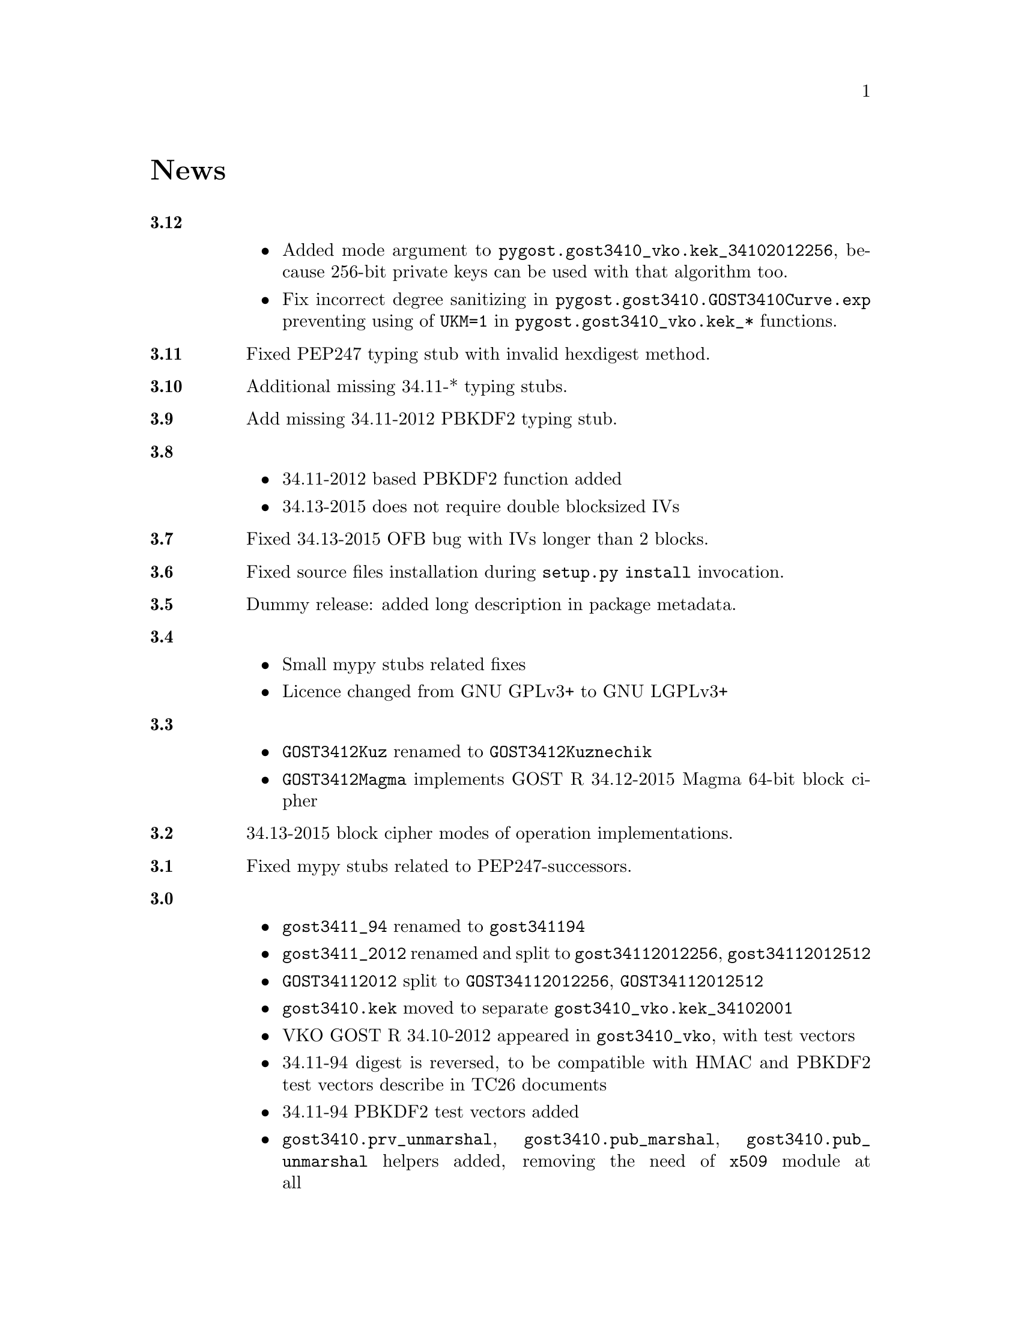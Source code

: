 @node News
@unnumbered News

@table @strong

@anchor{Release 3.12}
@item 3.12
    @itemize
    @item Added mode argument to @code{pygost.gost3410_vko.kek_34102012256},
        because 256-bit private keys can be used with that algorithm too.
    @item Fix incorrect degree sanitizing in
        @code{pygost.gost3410.GOST3410Curve.exp} preventing using of
        @code{UKM=1} in @code{pygost.gost3410_vko.kek_*} functions.
    @end itemize

@anchor{Release 3.11}
@item 3.11
Fixed PEP247 typing stub with invalid hexdigest method.

@anchor{Release 3.10}
@item 3.10
Additional missing 34.11-* typing stubs.

@anchor{Release 3.9}
@item 3.9
Add missing 34.11-2012 PBKDF2 typing stub.

@anchor{Release 3.8}
@item 3.8
    @itemize
    @item 34.11-2012 based PBKDF2 function added
    @item 34.13-2015 does not require double blocksized IVs
    @end itemize

@anchor{Release 3.7}
@item 3.7
Fixed 34.13-2015 OFB bug with IVs longer than 2 blocks.

@anchor{Release 3.6}
@item 3.6
Fixed source files installation during @command{setup.py install} invocation.

@anchor{Release 3.5}
@item 3.5
Dummy release: added long description in package metadata.

@anchor{Release 3.4}
@item 3.4
    @itemize
    @item Small mypy stubs related fixes
    @item Licence changed from GNU GPLv3+ to GNU LGPLv3+
    @end itemize

@anchor{Release 3.3}
@item 3.3
    @itemize
    @item @code{GOST3412Kuz} renamed to @code{GOST3412Kuznechik}
    @item @code{GOST3412Magma} implements GOST R 34.12-2015 Magma 64-bit
        block cipher
    @end itemize

@anchor{Release 3.2}
@item 3.2
34.13-2015 block cipher modes of operation implementations.

@anchor{Release 3.1}
@item 3.1
Fixed mypy stubs related to PEP247-successors.

@anchor{Release 3.0}
@item 3.0
    @itemize
    @item @code{gost3411_94} renamed to @code{gost341194}
    @item @code{gost3411_2012} renamed and split to
        @code{gost34112012256}, @code{gost34112012512}
    @item @code{GOST34112012} split to
        @code{GOST34112012256}, @code{GOST34112012512}
    @item @code{gost3410.kek} moved to separate
        @code{gost3410_vko.kek_34102001}
    @item VKO GOST R 34.10-2012 appeared in @code{gost3410_vko},
        with test vectors
    @item 34.11-94 digest is reversed, to be compatible with HMAC and
        PBKDF2 test vectors describe in TC26 documents
    @item 34.11-94 PBKDF2 test vectors added
    @item @code{gost3410.prv_unmarshal},
        @code{gost3410.pub_marshal},
        @code{gost3410.pub_unmarshal}
        helpers added, removing the need of @code{x509} module at all
    @item @code{gost3410.verify} requires @code{(pubX, pubY)} tuple,
        instead of two separate @code{pubX}, @code{pubY} arguments
    @item 34.11-94 based PBKDF2 function added
    @end itemize

@anchor{Release 2.4}
@item 2.4
Fixed 34.13 mypy stub.

@anchor{Release 2.3}
@item 2.3
Typo and pylint fixes.

@item 2.2
GOST R 34.13-2015 padding methods

@item 2.1
Documentation and supplementary files refactoring.

@item 2.0
PEP-0247 compatible hashers and MAC.

@item 1.0
    @itemize
    @item Ability to specify curve in pygost.x509 module
    @item Ability to use 34.10-2012 in pygost.x509 functions
    @end itemize

    Renamed classes and modules:

    @itemize
    @item pygost.gost3410.SIZE_34100 -> pygost.gost3410.SIZE_3410_2001
    @item pygost.gost3410.SIZE_34112 -> pygost.gost3410.SIZE_3410_2012
    @item pygost.gost3411_12.GOST341112 -> pygost.gost3411_2012.GOST34112012
    @end itemize

@item 0.16
34.10-2012 TC26 curve parameters.

@item 0.15
PEP-0484 static typing hints.

@item 0.14
34.10-2012 workability fix.

@item 0.13
Python3 compatibility.

@item 0.11
GOST R 34.12-2015 Кузнечик (Kuznechik) implementation.

@item 0.10
CryptoPro and GOST key wrapping, CryptoPro key meshing.

@end table
